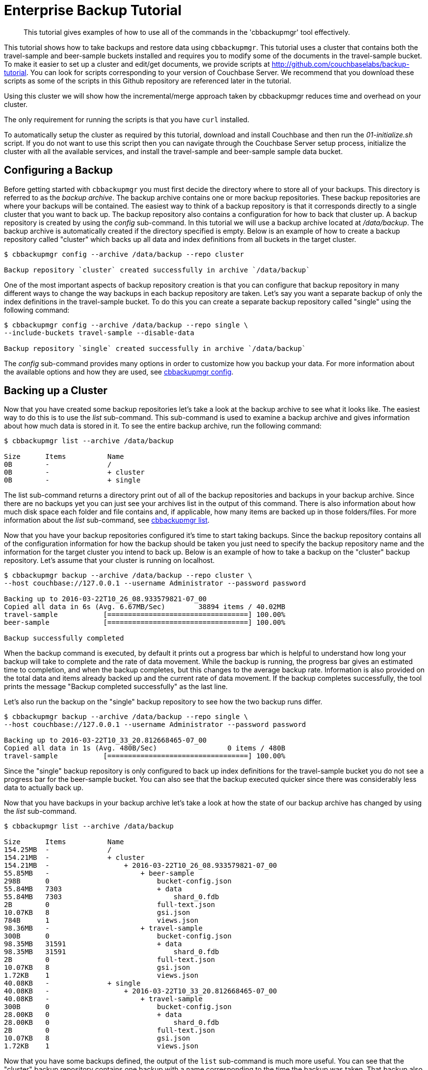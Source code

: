 [#cbbackupmgr-tutorial.7]
= Enterprise Backup Tutorial

[abstract]
This tutorial gives examples of how to use all of the commands in the 'cbbackupmgr' tool effectively.

This tutorial shows how to take backups and restore data using [.cmd]`cbbackupmgr`.
This tutorial uses a cluster that contains both the travel-sample and beer-sample buckets installed and requires you to modify some of the documents in the travel-sample bucket.
To make it easier to set up a cluster and edit/get documents, we provide scripts at http://github.com/couchbaselabs/backup-tutorial.
You can look for scripts corresponding to your version of Couchbase Server.
We recommend that you download these scripts as  some of the scripts in this Github repository are referenced later in the tutorial.

Using this cluster we will show how the incremental/merge approach taken by cbbackupmgr reduces time and overhead on your cluster.

The only requirement for running the scripts is that you have [.cmd]`curl` installed.

To automatically setup the cluster as required by this tutorial, download and install Couchbase and then run the [.path]_01-initialize.sh_ script.
If you do not want to use this script then you can navigate through the Couchbase Server setup process, initialize the cluster with all the available services, and install the travel-sample and beer-sample sample data bucket.

== Configuring a Backup

Before getting started with [.cmd]`cbbackupmgr` you must first decide the directory where to store all of your backups.
This directory is referred to as the _backup archive_.
The backup archive contains one or more backup repositories.
These backup repositories are where your backups will be contained.
The easiest way to think of a backup repository is that it corresponds directly to a single cluster that you want to back up.
The backup repository also contains a configuration for how to back that cluster up.
A backup repository is created by using the _config_ sub-command.
In this tutorial we will use a backup archive located at [.path]_/data/backup_.
The backup archive is automatically created if the directory specified is empty.
Below is an example of how to create a backup repository called "cluster" which backs up all data and index definitions from all buckets in the target cluster.

[source,console]
----
$ cbbackupmgr config --archive /data/backup --repo cluster

Backup repository `cluster` created successfully in archive `/data/backup`
----

One of the most important aspects of backup repository creation is that you can configure that backup repository in many different ways to change the way backups in each backup repository are taken.
Let's say you want a separate backup of only the index definitions in the travel-sample bucket.
To do this you can create a separate backup repository called "single" using the following command:

[source,console]
----
$ cbbackupmgr config --archive /data/backup --repo single \
--include-buckets travel-sample --disable-data

Backup repository `single` created successfully in archive `/data/backup`
----

The _config_ sub-command provides many options in order to customize how you backup your data.
For more information about the available options and how they are used, see xref:cbbackupmgr-config.adoc[cbbackupmgr config].

== Backing up a Cluster

Now that you have created some backup repositories let's take a look at the backup archive to see what it looks like.
The easiest way to do this is to use the _list_ sub-command.
This sub-command is used to examine a backup archive and gives information about how much data is stored in it.
To see the entire backup archive, run the following command:

[source,console]
----
$ cbbackupmgr list --archive /data/backup

Size      Items          Name
0B        -              /
0B        -              + cluster
0B        -              + single
----

The list sub-command returns a directory print out of all of the backup repositories and backups in your backup archive.
Since there are no backups yet you can just see your archives list in the output of this command.
There is also information about how much disk space each folder and file contains and, if applicable, how many items are backed up in those folders/files.
For more information about the _list_ sub-command, see xref:cbbackupmgr-list.adoc[cbbackupmgr list].

Now that you have your backup repositories configured it's time to start taking backups.
Since the backup repository contains all of the configuration information for how the backup should be taken you just need to specify the backup repository name and the information for the target cluster you intend to back up.
Below is an example of how to take a backup on the "cluster" backup repository.
Let's assume that your cluster is running on localhost.

[source,console]
----
$ cbbackupmgr backup --archive /data/backup --repo cluster \
--host couchbase://127.0.0.1 --username Administrator --password password

Backing up to 2016-03-22T10_26_08.933579821-07_00
Copied all data in 6s (Avg. 6.67MB/Sec)        38894 items / 40.02MB
travel-sample           [==================================] 100.00%
beer-sample             [==================================] 100.00%

Backup successfully completed
----

When the backup command is executed, by default it prints out a progress bar which is helpful to understand how long your backup will take to complete and the rate of data movement.
While the backup is running, the progress bar gives an estimated time to completion, and when the backup completes, but this changes to the average backup rate.
Information is also provided on the total data and items already backed up and the current rate of data movement.
If the backup completes successfully, the tool prints the message "Backup completed successfully" as the last line.

Let's also run the backup on the "single" backup repository to see how the two backup runs differ.

[source,console]
----
$ cbbackupmgr backup --archive /data/backup --repo single \
--host couchbase://127.0.0.1 --username Administrator --password password

Backing up to 2016-03-22T10_33_20.812668465-07_00
Copied all data in 1s (Avg. 480B/Sec)                 0 items / 480B
travel-sample           [==================================] 100.00%
----

Since the "single" backup repository is only configured to back up index definitions for the travel-sample bucket you do not see a progress bar for the beer-sample bucket.
You can also see that the backup executed quicker since there was considerably less data to actually back up.

Now that you have backups in your backup archive let's take a look at how the state of our backup archive has changed by using the _list_ sub-command.

[source,console]
----
$ cbbackupmgr list --archive /data/backup

Size      Items          Name
154.25MB  -              /
154.21MB  -              + cluster
154.21MB  -                  + 2016-03-22T10_26_08.933579821-07_00
55.85MB   -                      + beer-sample
298B      0                          bucket-config.json
55.84MB   7303                       + data
55.84MB   7303                           shard_0.fdb
2B        0                          full-text.json
10.07KB   8                          gsi.json
784B      1                          views.json
98.36MB   -                      + travel-sample
300B      0                          bucket-config.json
98.35MB   31591                      + data
98.35MB   31591                          shard_0.fdb
2B        0                          full-text.json
10.07KB   8                          gsi.json
1.72KB    1                          views.json
40.08KB   -              + single
40.08KB   -                  + 2016-03-22T10_33_20.812668465-07_00
40.08KB   -                      + travel-sample
300B      0                          bucket-config.json
28.00KB   0                          + data
28.00KB   0                              shard_0.fdb
2B        0                          full-text.json
10.07KB   8                          gsi.json
1.72KB    1                          views.json
----

Now that you have some backups defined, the output of the [.cmd]`list` sub-command is much more useful.
You can see that the "cluster" backup repository contains one backup with a name corresponding to the time the backup was taken.
That backup also contains two buckets and you can see various files in each of those backups with their size and item counts.
The "single" backup repository also contains one backup, but this backup only contains the travel-sample bucket and contains 0 data items.

One of the most important features of [.cmd]`cbbackupmgr` is that it is an incremental-only backup utility.
This means that once you back up some data, you will never need to back it up again.
In order to simulate some changes on the cluster you can run the [.path]_02-modify.sh_ script from the http://github.com/couchbaselabs/backup-tutorial[backup-tutorial] GitHub repository mentioned at the beginning of the tutorial.
If you do not have this script then you need to modify two documents and add two new documents to the travel-sample bucket.
After you modify some data, run the backup sub-command on the "cluster" backup repository again.

[source,console]
----
$ cbbackupmgr backup --archive /data/backup --repo cluster \
--host couchbase://127.0.0.1 --username Administrator --password password

Backing up to 2016-03-22T14_00_38.668068342-07_00
Copied all data in 3s (Avg. 18.98KB/Sec)           4 items / 56.95KB
travel-sample           [==================================] 100.00%
beer-sample             [==================================] 100.00%

   Backup successfully completed
----

In this backup notice that since you updated 2 items and created two items, this is all that needs to be backed up during this run.
Now list the backup archive using the list sub-command.
You can see that the backup archive looks something like this:

[source,console]
----
$ cbbackupmgr list --archive /data/backup

Size      Items          Name
254.31MB  -              /
254.28MB  -              + cluster
154.19MB  -                  + 2016-03-22T10_26_08.933579821-07_00
55.84MB   -                      + beer-sample
298B      0                          bucket-config.json
55.83MB   7303                       + data
55.83MB   7303                           shard_0.fdb
2B        0                          full-text.json
9.99KB    8                          gsi.json
784B      1                          views.json
98.35MB   -                      + travel-sample
300B      0                          bucket-config.json
98.34MB   31591                      + data
98.34MB   31591                          shard_0.fdb
2B        0                          full-text.json
9.99KB    8                          gsi.json
1.72KB    1                          views.json
100.08MB  -                  + 2016-03-22T14_00_38.668068342-07_00
50.03MB   -                      + beer-sample
298B      0                          bucket-config.json
50.02MB   0                          + data
50.02MB   0                              shard_0.fdb
2B        0                          full-text.json
9.99KB    8                          gsi.json
784B      1                          views.json
50.05MB   -                      + travel-sample
300B      0                          bucket-config.json
50.04MB   4                          + data
50.04MB   4                              shard_0.fdb
2B        0                          full-text.json
9.99KB    8                          gsi.json
1.72KB    1                          views.json
40.08KB   -              + single
40.08KB   -                  + 2016-03-22T10_33_20.812668465-07_00
40.08KB   -                      + travel-sample
300B      0                          bucket-config.json
28.00KB   0                          + data
28.00KB   0                              shard_0.fdb
2B        0                          full-text.json
10.07KB   8                          gsi.json
1.72KB    1                          views.json
----

== Restoring a Backup

Now that you have some backup data let's restore that data backup to the cluster.
In order to restore data you just need to know the name of the backup that you want to restore.
To find the name you can use the list sub-command in order to see what is in our backup archive.
The backup name will always be a timestamp.
For example, let's say you want to restore the 2016-03-22T10_26_08.933579821-07_00 from the "cluster" backup repository.
In order to do this, run the following command:

[source,console]
----
$ cbbackupmgr restore --archive /tmp/backup --repo cluster \
--host http://127.0.0.1:8091 --username Administrator --password password \
--start 2016-03-22T14_00_16.892277632-07_00 \
--end 2016-03-22T14_00_16.892277632-07_00 --force-updates

(1/1) Restoring backup 2016-03-22T14_00_16.892277632-07_00
Copied all data in 2s (Avg. 19.96MB/Sec)       38894 items / 39.91MB
travel-sample           [==================================] 100.00%
beer-sample             [==================================] 100.00%

Restore completed successfully
----

In the command above, notice the use of the [.param]`--start` and [.param]`--end` flags to specify the range of backups you want to restore.
Since you are only restoring one backup, specify the same value for both [.param]`--start` and [.param]`--end`.
The [.param]`--force-updates` flags skip Couchbase conflict resolution.
This tells [.cmd]`cbbackupmgr` to force overwrite key-value pairs being restored even if the key-value pair on the cluster is newer than the one being restored.
If you look at the two values that were updated on the cluster, you will now see that they have been reverted to what they were at the time we took the initial backup.
If you used the script in the backup-tutorial GitHub repository to update documents then you can use the [.path]_03-inspect.sh_ script to see the state of the updated documents after the restore.

You can also use the _restore_ sub-command to exclude data that was backed up from the restore and provide various other options.
FOr more information on restoring data, see xref:cbbackupmgr-restore.adoc[cbbackupmgr restore].

== Merging backups

Using an incremental backup solution means that each backup you take increases the disk space.
Since disk space in not infinite you need to be able to reclaim this disk space.
In order to do this, use the _merge_ sub-command to merge two or more backups together.
Since there are two backups in the "cluster" backup repository, you can merge these backups together using the following command:

----
$cbbackupmgr merge --archive /data/backup --repo cluster \
--start 2016-03-22T14_00_16.892277632-07_00 \
--end 2016-03-22T14_00_38.668068342-07_00

Merge completed successfully
----

After merging the backups together you can use the list sub-command to see the effect of the merge sub-command on the backup archive.

 $ cbbackupmgr list --archive /data/backup
 Size      Items          Name
 154.41MB  -              /
 154.37MB  -              + cluster
 154.37MB  -                  + 2016-03-22T14_00_38.668068342-07_00
 55.84MB   -                      + beer-sample
 298B      0                          bucket-config.json
 55.83MB   7303                       + data
 55.83MB   7303                           shard_0.fdb
 2B        0                          full-text.json
 9.99KB    8                          gsi.json
 784B      1                          views.json
 98.53MB   -                      + travel-sample
 300B      0                          bucket-config.json
 98.52MB   31593                      + data
 98.52MB   31593                          shard_0.fdb
 2B        0                          full-text.json
 9.99KB    8                          gsi.json
 1.72KB    1                          views.json
 40.08KB   -              + single
 40.08KB   -                  + 2016-03-22T10_33_20.812668465-07_00
 40.08KB   -                      + travel-sample
 300B      0                          bucket-config.json
 28.00KB   0                          + data
 28.00KB   0                              shard_0.fdb
 2B        0                          full-text.json
 10.07KB   8                          gsi.json
 1.72KB    1                          views.json

You can see from the list command that there is now a single backup in the "cluster" backup repository.
This backup has a name that reflects the name of the most recent backup in the merge.
It also has 31593 data items in the travel-sample bucket.
This is two more items than the original backup you took because the second backup had two new items.
The two items that were updated were de-duplicated during the merge so they do not add extra items to the count displayed by the list sub-command.

For more information on how the merge command works as well as information on other ways the merge command can be used, see xref:cbbackupmgr-merge.adoc[cbbackupmgr merge].

== Removing a Backup Repository

If you no longer need a backup repository, you can use the [.cmd]`remove` sub-command to remove the backup repository.
Below is an example showing how to remove the "cluster" backup repository.

[source,console]
----
$ cbbackupmgr remove --archive /data/backup --repo cluster

Backup repository `cluster` deleted successfully from archive `/data/backup`
----

If you now run the list sub-command you will see that the "cluster" backup repository no longer exists.
For more information on the remove sub-command, see xref:cbbackupmgr-remove.adoc[cbbackupmgr remove].
